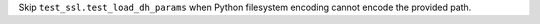 Skip ``test_ssl.test_load_dh_params`` when Python filesystem encoding cannot encode the
provided path.
